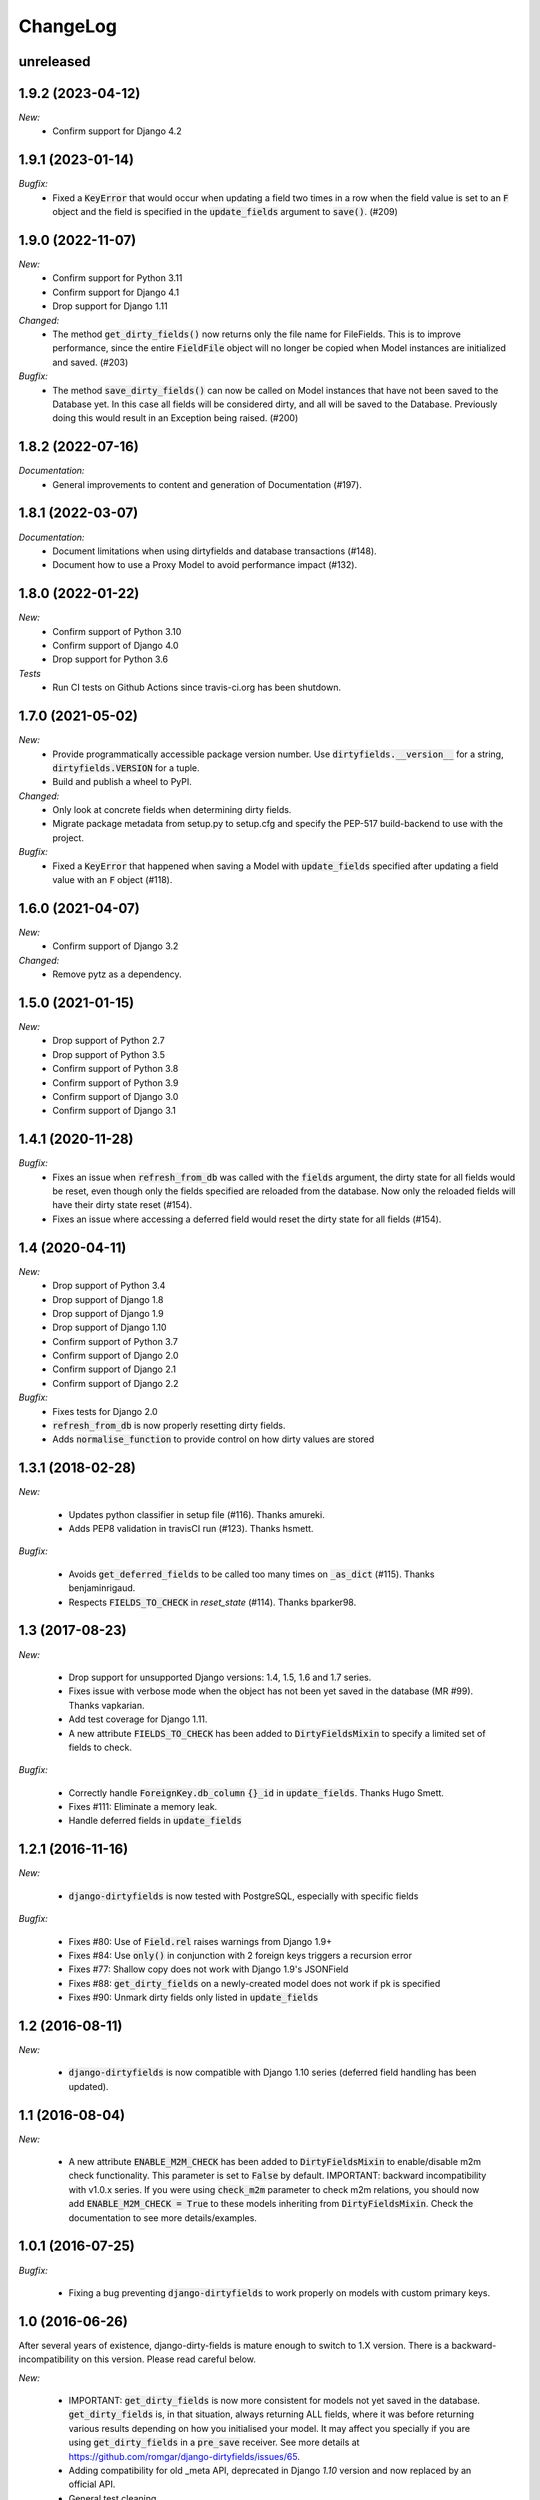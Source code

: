 ChangeLog
=========

.. _unreleased:

unreleased
----------



.. _v1.9.2:

1.9.2 (2023-04-12)
------------------

*New:*
    - Confirm support for Django 4.2


.. _v1.9.1:

1.9.1 (2023-01-14)
------------------

*Bugfix:*
    - Fixed a :code:`KeyError` that would occur when updating a field two times in a row when
      the field value is set to an :code:`F` object and the field is specified in the
      :code:`update_fields` argument to :code:`save()`. (#209)


.. _v1.9.0:

1.9.0 (2022-11-07)
------------------

*New:*
    - Confirm support for Python 3.11
    - Confirm support for Django 4.1
    - Drop support for Django 1.11

*Changed:*
    - The method :code:`get_dirty_fields()` now returns only the file name for FileFields.
      This is to improve performance, since the entire :code:`FieldFile` object will no longer
      be copied when Model instances are initialized and saved. (#203)

*Bugfix:*
    - The method :code:`save_dirty_fields()` can now be called on Model instances that have not been
      saved to the Database yet. In this case all fields will be considered dirty, and all will be
      saved to the Database. Previously doing this would result in an Exception being raised. (#200)


.. _v1.8.2:

1.8.2 (2022-07-16)
------------------

*Documentation:*
    - General improvements to content and generation of Documentation (#197).


.. _v1.8.1:

1.8.1 (2022-03-07)
------------------

*Documentation:*
    - Document limitations when using dirtyfields and database transactions (#148).
    - Document how to use a Proxy Model to avoid performance impact (#132).


.. _v1.8.0:

1.8.0 (2022-01-22)
------------------

*New:*
    - Confirm support of Python 3.10
    - Confirm support of Django 4.0
    - Drop support for Python 3.6

*Tests*
    - Run CI tests on Github Actions since travis-ci.org has been shutdown.


.. _v1.7.0:

1.7.0 (2021-05-02)
------------------

*New:*
    - Provide programmatically accessible package version number. Use :code:`dirtyfields.__version__` for a string,
      :code:`dirtyfields.VERSION` for a tuple.
    - Build and publish a wheel to PyPI.

*Changed:*
    - Only look at concrete fields when determining dirty fields.
    - Migrate package metadata from setup.py to setup.cfg and specify the PEP-517 build-backend to use with the project.

*Bugfix:*
    - Fixed a :code:`KeyError` that happened when saving a Model with :code:`update_fields` specified after updating a
      field value with an :code:`F` object (#118).

.. _v1.6.0:

1.6.0 (2021-04-07)
------------------

*New:*
    - Confirm support of Django 3.2

*Changed:*
    - Remove pytz as a dependency.

.. _v1.5.0:

1.5.0 (2021-01-15)
------------------

*New:*
    - Drop support of Python 2.7
    - Drop support of Python 3.5
    - Confirm support of Python 3.8
    - Confirm support of Python 3.9
    - Confirm support of Django 3.0
    - Confirm support of Django 3.1

.. _v1.4.1:

1.4.1 (2020-11-28)
------------------

*Bugfix:*
    - Fixes an issue when :code:`refresh_from_db` was called with the :code:`fields` argument, the dirty state for all
      fields would be reset, even though only the fields specified are reloaded from the database. Now only the reloaded
      fields will have their dirty state reset (#154).
    - Fixes an issue where accessing a deferred field would reset the dirty state for all fields (#154).

.. _v1.4:

1.4 (2020-04-11)
----------------

*New:*
    - Drop support of Python 3.4
    - Drop support of Django 1.8
    - Drop support of Django 1.9
    - Drop support of Django 1.10
    - Confirm support of Python 3.7
    - Confirm support of Django 2.0
    - Confirm support of Django 2.1
    - Confirm support of Django 2.2

*Bugfix:*
    - Fixes tests for Django 2.0
    - :code:`refresh_from_db` is now properly resetting dirty fields.
    - Adds :code:`normalise_function` to provide control on how dirty values are stored

.. _v1.3.1:

1.3.1 (2018-02-28)
------------------

*New:*

    - Updates python classifier in setup file (#116). Thanks amureki.
    - Adds PEP8 validation in travisCI run (#123). Thanks hsmett.

*Bugfix:*

    - Avoids :code:`get_deferred_fields` to be called too many times on :code:`_as_dict` (#115). Thanks benjaminrigaud.
    - Respects :code:`FIELDS_TO_CHECK` in `reset_state` (#114). Thanks bparker98.

.. _v1.3:

1.3 (2017-08-23)
----------------

*New:*

    - Drop support for unsupported Django versions: 1.4, 1.5, 1.6 and 1.7 series.
    - Fixes issue with verbose mode when the object has not been yet saved in the database (MR #99). Thanks vapkarian.
    - Add test coverage for Django 1.11.
    - A new attribute :code:`FIELDS_TO_CHECK` has been added to :code:`DirtyFieldsMixin` to specify a limited set of fields to check.

*Bugfix:*

    - Correctly handle :code:`ForeignKey.db_column` :code:`{}_id` in :code:`update_fields`. Thanks Hugo Smett.
    - Fixes #111: Eliminate a memory leak.
    - Handle deferred fields in :code:`update_fields`


.. _v1.2.1:

1.2.1 (2016-11-16)
------------------

*New:*

    - :code:`django-dirtyfields` is now tested with PostgreSQL, especially with specific fields

*Bugfix:*

    - Fixes #80: Use of :code:`Field.rel` raises warnings from Django 1.9+
    - Fixes #84: Use :code:`only()` in conjunction with 2 foreign keys triggers a recursion error
    - Fixes #77: Shallow copy does not work with Django 1.9's JSONField
    - Fixes #88: :code:`get_dirty_fields` on a newly-created model does not work if pk is specified
    - Fixes #90: Unmark dirty fields only listed in :code:`update_fields`


.. _v1.2:

1.2 (2016-08-11)
----------------

*New:*

    - :code:`django-dirtyfields` is now compatible with Django 1.10 series (deferred field handling has been updated).


.. _v1.1:

1.1 (2016-08-04)
----------------

*New:*

    - A new attribute :code:`ENABLE_M2M_CHECK` has been added to :code:`DirtyFieldsMixin` to enable/disable m2m check
      functionality. This parameter is set to :code:`False` by default.
      IMPORTANT: backward incompatibility with v1.0.x series. If you were using :code:`check_m2m` parameter to
      check m2m relations, you should now add :code:`ENABLE_M2M_CHECK = True` to these models inheriting from
      :code:`DirtyFieldsMixin`. Check the documentation to see more details/examples.


.. _v1.0.1:

1.0.1 (2016-07-25)
------------------

*Bugfix:*

    - Fixing a bug preventing :code:`django-dirtyfields` to work properly on models with custom primary keys.


.. _v1.0:

1.0 (2016-06-26)
----------------

After several years of existence, django-dirty-fields is mature enough to switch to 1.X version.
There is a backward-incompatibility on this version. Please read careful below.

*New:*

    - IMPORTANT: :code:`get_dirty_fields` is now more consistent for models not yet saved in the database.
      :code:`get_dirty_fields` is, in that situation, always returning ALL fields, where it was before returning
      various results depending on how you initialised your model.
      It may affect you specially if you are using :code:`get_dirty_fields` in a :code:`pre_save` receiver.
      See more details at https://github.com/romgar/django-dirtyfields/issues/65.
    - Adding compatibility for old _meta API, deprecated in Django `1.10` version and now replaced by an official API.
    - General test cleaning.


.. _v0.9:

0.9 (2016-06-18)
----------------

*New:*

    - Adding Many-to-Many fields comparison method :code:`check_m2m` in :code:`DirtyFieldsMixin`.
    - Adding :code:`verbose` parameter in :code:`get_dirty_fields` method to get old AND new field values.


.. _v0.8.2:

0.8.2 (2016-03-19)
------------------

*New:*

    - Adding field comparison method :code:`compare_function` in :code:`DirtyFieldsMixin`.
    - Also adding a specific comparison function :code:`timezone_support_compare` to handle different Datetime situations.


.. _v0.8.1:

0.8.1 (2015-12-08)
------------------

*Bugfix:*

    - Not comparing fields that are deferred (:code:`only` method on :code:`QuerySet`).
    - Being more tolerant when comparing values that can be on another type than expected.



.. _v0.8:

0.8 (2015-10-30)
----------------

*New:*

    - Adding :code:`save_dirty_fields` method to save only dirty fields in the database.


.. _v0.7:

0.7 (2015-06-18)
----------------

*New:*

    - Using :code:`copy` to properly track dirty fields on complex fields.
    - Using :code:`py.test` for tests launching.


.. _v0.6.1:

0.6.1 (2015-06-14)
------------------

*Bugfix:*

    - Preventing django db expressions to be evaluated when testing dirty fields (#39).


.. _v0.6:

0.6 (2015-06-11)
----------------

*New:*

    - Using :code:`to_python` to avoid false positives when dealing with model fields that internally convert values (#4)

*Bugfix:*

    - Using :code:`attname` instead of :code:`name` on fields to avoid massive useless queries on ForeignKey fields (#34). For this kind of field, :code:`get_dirty_fields()` is now returning instance id, instead of instance itself.


.. _v0.5:

0.5 (2015-05-06)
----------------

*New:*

    - Adding code compatibility for python3,
    - Launching travis-ci tests on python3,
    - Using :code:`tox` to launch tests on Django 1.5, 1.6, 1.7 and 1.8 versions,
    - Updating :code:`runtests.py` test script to run properly on every Django version.

*Bugfix:*

    - Catching :code:`Error` when trying to get foreign key object if not existing (#32).


.. _v0.4.1:

0.4.1 (2015-04-08)
------------------

*Bugfix:*

    - Removing :code:`model_to_form` to avoid bug when using models that have :code:`editable=False` fields.


.. _v0.4:

0.4 (2015-03-31)
----------------

*New:*

    - Adding :code:`check_relationship` parameter on :code:`is_dirty` and :code:`get_dirty_field` methods to also check foreign key values.

